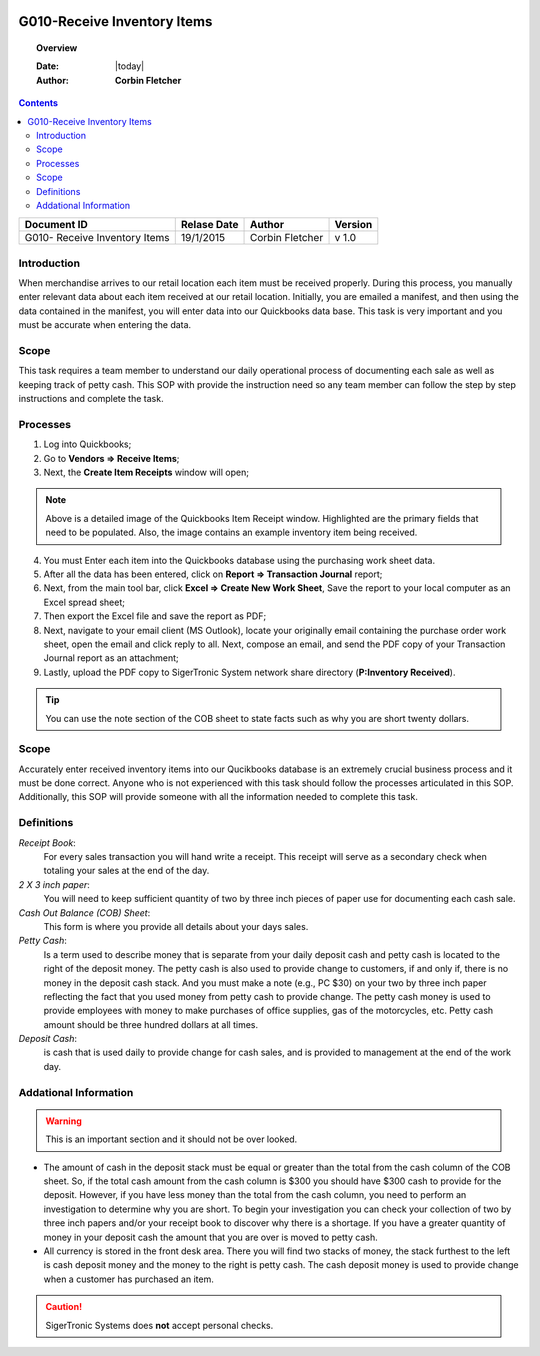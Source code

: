 .. figure:: image/siger.jpg
   :height: 300px
   :width: 300 px
   :scale: 85 %
   :align: center

*************************************
G010-Receive Inventory Items
*************************************

.. topic:: Overview

   :Date: |today|
   :Author: **Corbin Fletcher**


.. contents:: 
   :depth: 2



+------------+------------+-----------+-----------+
| Document ID| Relase Date| Author    | Version   |
+============+============+===========+===========+
| G010-      | 19/1/2015  | Corbin    | v 1.0     |
| Receive    |            | Fletcher  |           |
| Inventory  |            |           |           | 
| Items      |            |           |           | 
+------------+------------+-----------+-----------+

.. versionadded:: v1.0, Content added 21/2/2015


Introduction
############
When merchandise arrives to our retail location each item must be received properly. During this process, you manually enter relevant data about each item received at our retail location. Initially, you are emailed a manifest, and then using the data contained in the manifest, you will enter data into our Quickbooks data base. This task is very important and you must be accurate when entering the data.

Scope   
#####
This task requires a team member to understand our daily operational process of documenting each sale as well as keeping track of petty cash. This SOP with provide the instruction need so any team member can follow the step by step instructions and complete the task.

Processes
##########
1. Log into Quickbooks;

2. Go to **Vendors => Receive Items**;

3. Next, the **Create Item Receipts** window will open;

.. image:: image/rec-02.jpg
   :height: 400px
   :width: 550px
   :scale: 100 %
   :align: center
    
.. note::
   Above is a detailed image of the Quickbooks Item Receipt window. Highlighted are the primary fields that need to be populated. Also, the image contains an example inventory item being received.

4. You must Enter each item into the Quickbooks database using the purchasing work sheet data.

5. After all the data has been entered, click on **Report => Transaction Journal** report;

6. Next, from the main tool bar, click **Excel => Create New Work Sheet**, Save the report to your local computer as an Excel spread sheet;

7. Then export the Excel file and save the report as PDF;

8. Next, navigate to your email client (MS Outlook), locate your originally email containing the purchase order work sheet, open the email and click reply to all. Next, compose an email, and send the PDF copy of your Transaction Journal report as an attachment;

9. Lastly, upload the PDF copy to SigerTronic System network share directory (**P:\Inventory Received**).

.. tip:: 
    You can use the note section of the COB sheet to state facts such as why you are short twenty dollars.

Scope
#####
Accurately enter received inventory items into our Qucikbooks database is an extremely crucial business process and it must be done correct. Anyone who is not experienced with this task should follow the processes articulated in this SOP. Additionally, this SOP will provide someone with all the information needed to complete this task.



Definitions
###########
.. container:: table-row
   
    *Receipt Book*: 
        For every sales transaction you will hand write a receipt. This receipt will serve as a secondary check when totaling your sales at the end of the day.
    
    *2 X 3 inch paper*: 
        You will need to keep sufficient quantity of two by three inch pieces of paper use for documenting each cash sale.
    
    *Cash Out Balance (COB) Sheet*: 
        This form is where you provide all details about your days sales.
    
    *Petty Cash*: 
        Is a term used to describe money that is separate from your daily deposit cash and petty cash is located to the right of the deposit money. The petty cash is also used to provide change to customers, if and only if, there is no money in the deposit cash stack. And you must make a note (e.g., PC $30) on your two by three inch paper reflecting the fact that you used money from petty cash to provide change.  The petty cash money is used to provide employees with money to make purchases of office supplies, gas of the motorcycles, etc. Petty cash amount should be three hundred dollars at all times.
    
    *Deposit Cash*: 
        is cash that is used daily to provide change for cash sales, and is provided to management at the end of the work day. 

Addational Information
######################
.. warning:: 
    This is an important section and it should not be over looked.  

* The amount of cash in the deposit stack must be equal or greater than the total from the cash column of the COB sheet. So, if the total cash amount from the cash column is $300 you should have $300 cash to provide for the deposit. However, if you have less money than the total from the cash column, you need to perform an investigation to determine why you are short. To begin your investigation you can check your collection of two by three inch papers and/or your receipt book to discover why there is a shortage. If you have a greater quantity of money in your deposit cash the amount that you are over is moved to petty cash.

* All currency is stored in the front desk area. There you will find two stacks of money, the stack furthest to the left is cash deposit money and the money to the right is petty cash. The cash deposit money is used to provide change when a customer has purchased an item. 

.. caution:: 
   SigerTronic Systems does **not** accept personal checks. 


